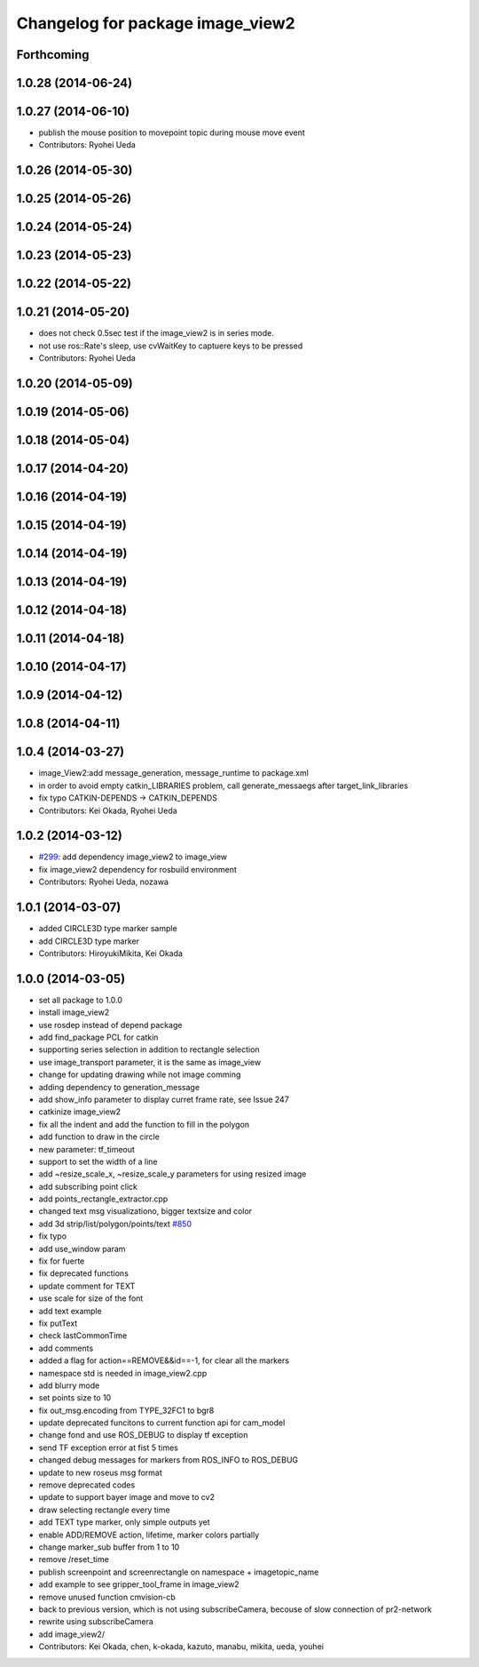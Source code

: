 ^^^^^^^^^^^^^^^^^^^^^^^^^^^^^^^^^
Changelog for package image_view2
^^^^^^^^^^^^^^^^^^^^^^^^^^^^^^^^^

Forthcoming
-----------

1.0.28 (2014-06-24)
-------------------

1.0.27 (2014-06-10)
-------------------
* publish the mouse position to movepoint topic during mouse move event
* Contributors: Ryohei Ueda

1.0.26 (2014-05-30)
-------------------

1.0.25 (2014-05-26)
-------------------

1.0.24 (2014-05-24)
-------------------

1.0.23 (2014-05-23)
-------------------

1.0.22 (2014-05-22)
-------------------

1.0.21 (2014-05-20)
-------------------
* does not check 0.5sec test if the image_view2 is in series mode.
* not use ros::Rate's sleep, use cvWaitKey to captuere
  keys to be pressed
* Contributors: Ryohei Ueda

1.0.20 (2014-05-09)
-------------------

1.0.19 (2014-05-06)
-------------------

1.0.18 (2014-05-04)
-------------------

1.0.17 (2014-04-20)
-------------------

1.0.16 (2014-04-19)
-------------------

1.0.15 (2014-04-19)
-------------------

1.0.14 (2014-04-19)
-------------------

1.0.13 (2014-04-19)
-------------------

1.0.12 (2014-04-18)
-------------------

1.0.11 (2014-04-18)
-------------------

1.0.10 (2014-04-17)
-------------------

1.0.9 (2014-04-12)
------------------

1.0.8 (2014-04-11)
------------------

1.0.4 (2014-03-27)
------------------
* image_View2:add message_generation, message_runtime to package.xml
* in order to avoid empty catkin_LIBRARIES problem, call generate_messaegs after target_link_libraries
* fix typo CATKIN-DEPENDS -> CATKIN_DEPENDS
* Contributors: Kei Okada, Ryohei Ueda

1.0.2 (2014-03-12)
------------------
* `#299 <https://github.com/jsk-ros-pkg/jsk_common/issues/299>`_: add dependency image_view2 to image_view
* fix image_view2 dependency for rosbuild environment
* Contributors: Ryohei Ueda, nozawa

1.0.1 (2014-03-07)
------------------
* added CIRCLE3D type marker sample
* add CIRCLE3D type marker
* Contributors: HiroyukiMikita, Kei Okada

1.0.0 (2014-03-05)
------------------
* set all package to 1.0.0
* install image_view2
* use rosdep instead of depend package
* add find_package PCL for catkin
* supporting series selection in addition to rectangle selection
* use image_transport parameter, it is the same as image_view
* change for updating drawing while not image comming
* adding dependency to generation_message
* add show_info parameter to display curret frame rate, see Issue 247
* catkinize image_view2
* fix all the indent and add the function to fill in the polygon
* add function to draw in the circle
* new parameter: tf_timeout
* support to set the width of a line
* add ~resize_scale_x, ~resize_scale_y parameters for using resized image
* add subscribing point click
* add points_rectangle_extractor.cpp
* changed text msg visualizationo, bigger textsize and color
* add 3d strip/list/polygon/points/text  `#850 <https://github.com/jsk-ros-pkg/jsk_common/issues/850>`_
* fix typo
* add use_window param
* fix for fuerte
* fix deprecated functions
* update comment for TEXT
* use scale for size of the font
* add text example
* fix putText
* check lastCommonTime
* add comments
* added a flag for action==REMOVE&&id==-1, for clear all the markers
* namespace std is needed in image_view2.cpp
* add blurry mode
* set points size to 10
* fix out_msg.encoding from TYPE_32FC1 to bgr8
* update deprecated funcitons to current function api for cam_model
* change fond and use ROS_DEBUG to display tf exception
* send TF exception error at fist 5 times
* changed debug messages for markers from ROS_INFO to ROS_DEBUG
* update to new roseus msg format
* remove deprecated codes
* update to support bayer image and move to cv2
* draw selecting rectangle every time
* add TEXT type marker, only simple outputs yet
* enable ADD/REMOVE action, lifetime, marker colors partially
* change marker_sub buffer from 1 to 10
* remove /reset_time
* publish screenpoint and screenrectangle on namespace + imagetopic_name
* add example to see gripper_tool_frame in image_view2
* remove unused function cmvision-cb
* back to previous version, which is not using subscribeCamera, becouse of slow connection of pr2-network
* rewrite using subscribeCamera
* add image_view2/
* Contributors: Kei Okada, chen, k-okada, kazuto, manabu, mikita, ueda, youhei
